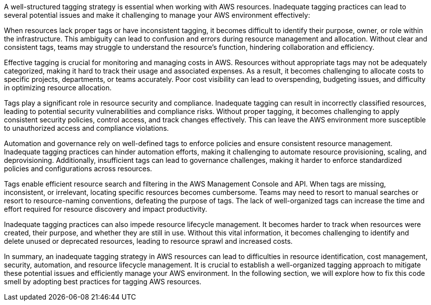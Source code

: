 A well-structured tagging strategy is essential when working with AWS resources.
Inadequate tagging practices can lead to several potential issues and make it challenging to manage your AWS environment effectively:

When resources lack proper tags or have inconsistent tagging, it becomes difficult to identify their purpose, owner, or role within the infrastructure.
This ambiguity can lead to confusion and errors during resource management and allocation.
Without clear and consistent tags, teams may struggle to understand the resource's function, hindering collaboration and efficiency.

Effective tagging is crucial for monitoring and managing costs in AWS.
Resources without appropriate tags may not be adequately categorized, making it hard to track their usage and associated expenses.
As a result, it becomes challenging to allocate costs to specific projects, departments, or teams accurately.
Poor cost visibility can lead to overspending, budgeting issues, and difficulty in optimizing resource allocation.

Tags play a significant role in resource security and compliance.
Inadequate tagging can result in incorrectly classified resources, leading to potential security vulnerabilities and compliance risks.
Without proper tagging, it becomes challenging to apply consistent security policies, control access, and track changes effectively.
This can leave the AWS environment more susceptible to unauthorized access and compliance violations.

Automation and governance rely on well-defined tags to enforce policies and ensure consistent resource management.
Inadequate tagging practices can hinder automation efforts, making it challenging to automate resource provisioning, scaling, and deprovisioning.
Additionally, insufficient tags can lead to governance challenges, making it harder to enforce standardized policies and configurations across resources.

Tags enable efficient resource search and filtering in the AWS Management Console and API.
When tags are missing, inconsistent, or irrelevant, locating specific resources becomes cumbersome.
Teams may need to resort to manual searches or resort to resource-naming conventions, defeating the purpose of tags.
The lack of well-organized tags can increase the time and effort required for resource discovery and impact productivity.

Inadequate tagging practices can also impede resource lifecycle management.
It becomes harder to track when resources were created, their purpose, and whether they are still in use.
Without this vital information, it becomes challenging to identify and delete unused or deprecated resources, leading to resource sprawl and increased costs.

In summary, an inadequate tagging strategy in AWS resources can lead to difficulties in resource identification, cost management, security, automation, and resource lifecycle management.
It is crucial to establish a well-organized tagging approach to mitigate these potential issues and efficiently manage your AWS environment.
In the following section, we will explore how to fix this code smell by adopting best practices for tagging AWS resources.
